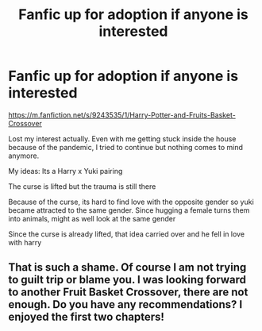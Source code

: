 #+TITLE: Fanfic up for adoption if anyone is interested

* Fanfic up for adoption if anyone is interested
:PROPERTIES:
:Author: annaqtjoey
:Score: 1
:DateUnix: 1588777362.0
:DateShort: 2020-May-06
:FlairText: Prompt
:END:
[[https://m.fanfiction.net/s/9243535/1/Harry-Potter-and-Fruits-Basket-Crossover]]

Lost my interest actually. Even with me getting stuck inside the house because of the pandemic, I tried to continue but nothing comes to mind anymore.

My ideas: Its a Harry x Yuki pairing

The curse is lifted but the trauma is still there

Because of the curse, its hard to find love with the opposite gender so yuki became attracted to the same gender. Since hugging a female turns them into animals, might as well look at the same gender

Since the curse is already lifted, that idea carried over and he fell in love with harry


** That is such a shame. Of course I am not trying to guilt trip or blame you. I was looking forward to another Fruit Basket Crossover, there are not enough. Do you have any recommendations? I enjoyed the first two chapters!
:PROPERTIES:
:Author: kangerooli
:Score: 1
:DateUnix: 1588914719.0
:DateShort: 2020-May-08
:END:
